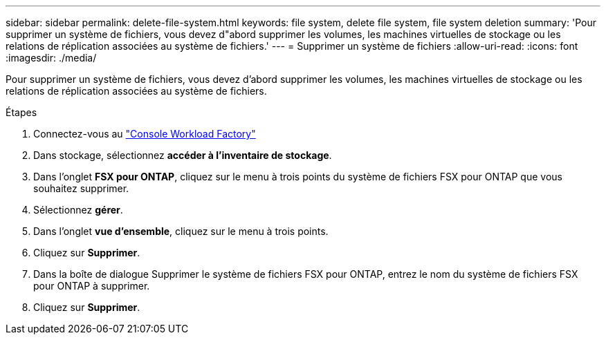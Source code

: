 ---
sidebar: sidebar 
permalink: delete-file-system.html 
keywords: file system, delete file system, file system deletion 
summary: 'Pour supprimer un système de fichiers, vous devez d"abord supprimer les volumes, les machines virtuelles de stockage ou les relations de réplication associées au système de fichiers.' 
---
= Supprimer un système de fichiers
:allow-uri-read: 
:icons: font
:imagesdir: ./media/


[role="lead"]
Pour supprimer un système de fichiers, vous devez d'abord supprimer les volumes, les machines virtuelles de stockage ou les relations de réplication associées au système de fichiers.

.Étapes
. Connectez-vous au link:https://console.workloads.netapp.com/["Console Workload Factory"^]
. Dans stockage, sélectionnez *accéder à l'inventaire de stockage*.
. Dans l'onglet *FSX pour ONTAP*, cliquez sur le menu à trois points du système de fichiers FSX pour ONTAP que vous souhaitez supprimer.
. Sélectionnez *gérer*.
. Dans l'onglet *vue d'ensemble*, cliquez sur le menu à trois points.
. Cliquez sur *Supprimer*.
. Dans la boîte de dialogue Supprimer le système de fichiers FSX pour ONTAP, entrez le nom du système de fichiers FSX pour ONTAP à supprimer.
. Cliquez sur *Supprimer*.

